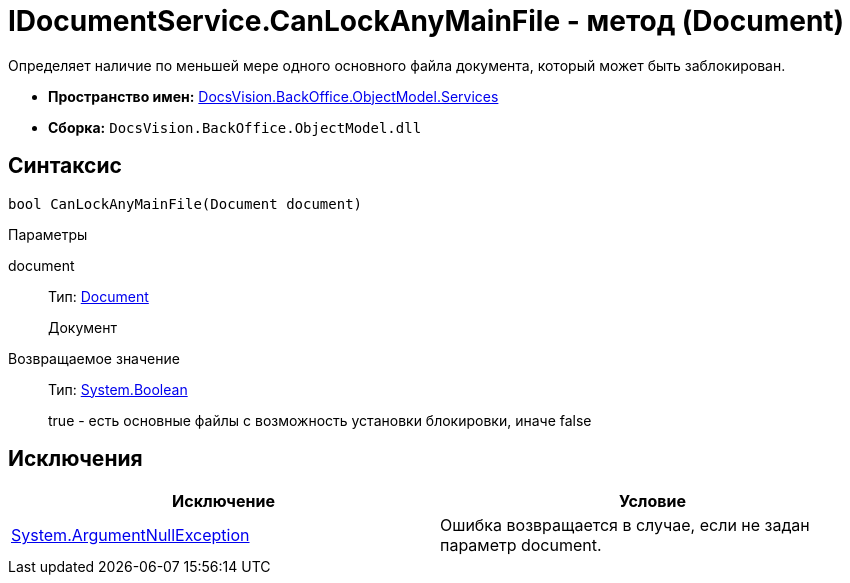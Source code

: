= IDocumentService.CanLockAnyMainFile - метод (Document)

Определяет наличие по меньшей мере одного основного файла документа, который может быть заблокирован.

* *Пространство имен:* xref:api/DocsVision/BackOffice/ObjectModel/Services/Services_NS.adoc[DocsVision.BackOffice.ObjectModel.Services]
* *Сборка:* `DocsVision.BackOffice.ObjectModel.dll`

== Синтаксис

[source,csharp]
----
bool CanLockAnyMainFile(Document document)
----

Параметры

document::
Тип: xref:api/DocsVision/BackOffice/ObjectModel/Document_CL.adoc[Document]
+
Документ

Возвращаемое значение::
Тип: http://msdn.microsoft.com/ru-ru/library/system.boolean.aspx[System.Boolean]
+
true - есть основные файлы с возможность установки блокировки, иначе false

== Исключения

[cols=",",options="header"]
|===
|Исключение |Условие
|http://msdn.microsoft.com/ru-ru/library/system.argumentnullexception.aspx[System.ArgumentNullException] |Ошибка возвращается в случае, если не задан параметр document.
|===
